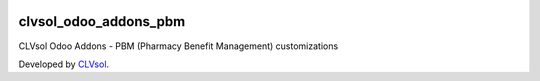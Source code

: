 .. image:: https://img.shields.io/badge/licence-AGPL--3-blue.svg
   :target: http://www.gnu.org/licenses/agpl-3.0-standalone.html
   :alt: License: AGPL-3

======================
clvsol_odoo_addons_pbm
======================

CLVsol Odoo Addons - PBM (Pharmacy Benefit Management) customizations

Developed by `CLVsol <https://github.com/CLVsol>`_.
